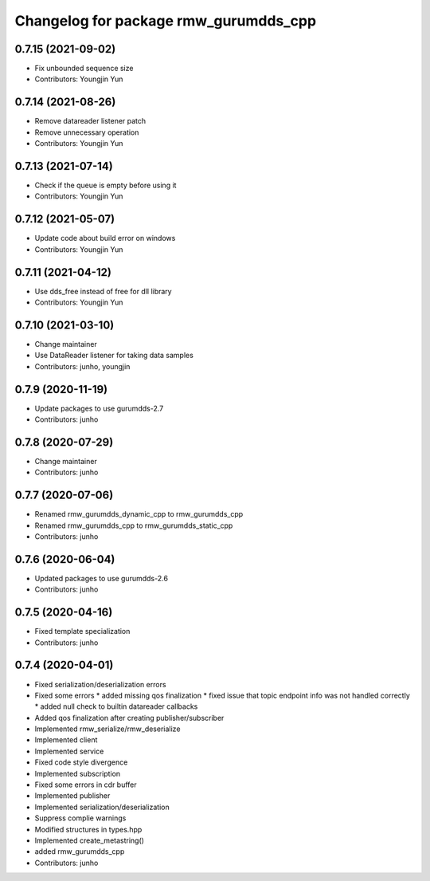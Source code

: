 ^^^^^^^^^^^^^^^^^^^^^^^^^^^^^^^^^^^^^^^^^^^^^^
Changelog for package rmw_gurumdds_cpp
^^^^^^^^^^^^^^^^^^^^^^^^^^^^^^^^^^^^^^^^^^^^^^

0.7.15 (2021-09-02)
-------------------
* Fix unbounded sequence size
* Contributors: Youngjin Yun

0.7.14 (2021-08-26)
-------------------
* Remove datareader listener patch
* Remove unnecessary operation
* Contributors: Youngjin Yun

0.7.13 (2021-07-14)
-------------------
* Check if the queue is empty before using it
* Contributors: Youngjin Yun

0.7.12 (2021-05-07)
-------------------
* Update code about build error on windows
* Contributors: Youngjin Yun

0.7.11 (2021-04-12)
-------------------
* Use dds_free instead of free for dll library
* Contributors: Youngjin Yun

0.7.10 (2021-03-10)
-------------------
* Change maintainer
* Use DataReader listener for taking data samples
* Contributors: junho, youngjin

0.7.9 (2020-11-19)
------------------
* Update packages to use gurumdds-2.7
* Contributors: junho

0.7.8 (2020-07-29)
------------------
* Change maintainer
* Contributors: junho

0.7.7 (2020-07-06)
------------------
* Renamed rmw_gurumdds_dynamic_cpp to rmw_gurumdds_cpp
* Renamed rmw_gurumdds_cpp to rmw_gurumdds_static_cpp
* Contributors: junho

0.7.6 (2020-06-04)
------------------
* Updated packages to use gurumdds-2.6
* Contributors: junho

0.7.5 (2020-04-16)
------------------
* Fixed template specialization
* Contributors: junho

0.7.4 (2020-04-01)
------------------
* Fixed serialization/deserialization errors
* Fixed some errors
  * added missing qos finalization
  * fixed issue that topic endpoint info was not handled correctly
  * added null check to builtin datareader callbacks
* Added qos finalization after creating publisher/subscriber
* Implemented rmw_serialize/rmw_deserialize
* Implemented client
* Implemented service
* Fixed code style divergence
* Implemented subscription
* Fixed some errors in cdr buffer
* Implemented publisher
* Implemented serialization/deserialization
* Suppress complie warnings
* Modified structures in types.hpp
* Implemented create_metastring()
* added rmw_gurumdds_cpp
* Contributors: junho
